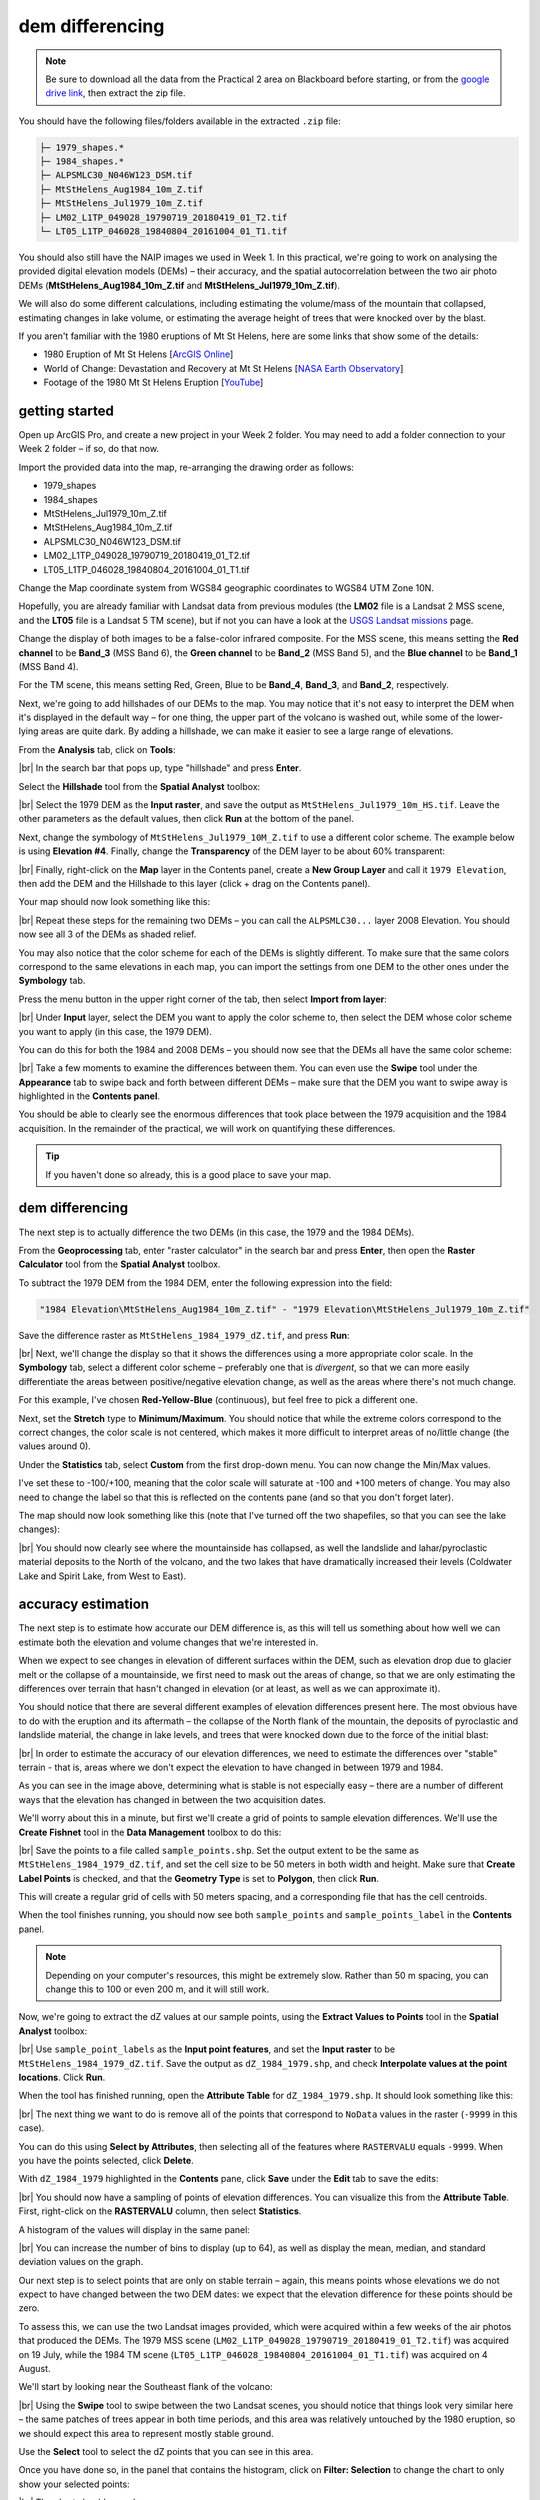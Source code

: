 dem differencing
=========================

.. note::

    Be sure to download all the data from the Practical 2 area on Blackboard before starting, or from the
    `google drive link <https://drive.google.com/uc?id=15ccty2JNWr2JW6x9hL3Do1o8V3B7jMdo&export=download>`__,
    then extract the zip file.

You should have the following files/folders available in the extracted ``.zip`` file:

.. code-block:: text

    ├─ 1979_shapes.*
    ├─ 1984_shapes.*
    ├─ ALPSMLC30_N046W123_DSM.tif
    ├─ MtStHelens_Aug1984_10m_Z.tif
    ├─ MtStHelens_Jul1979_10m_Z.tif
    ├─ LM02_L1TP_049028_19790719_20180419_01_T2.tif
    └─ LT05_L1TP_046028_19840804_20161004_01_T1.tif

You should also still have the NAIP images we used in Week 1. In this practical, we're going to work on analysing the
provided digital elevation models (DEMs) – their accuracy, and the spatial autocorrelation between the two air photo
DEMs (**MtStHelens_Aug1984_10m_Z.tif** and **MtStHelens_Jul1979_10m_Z.tif**).

We will also do some different calculations, including estimating the volume/mass of the mountain that collapsed,
estimating changes in lake volume, or estimating the average height of trees that were knocked over by the blast.

If you aren't familiar with the 1980 eruptions of Mt St Helens, here are some links that show some of the details:

- 1980 Eruption of Mt St Helens [`ArcGIS Online <https://www.arcgis.com/apps/Cascade/index.html?appid=f5c8638734254e20bd1d4a6db68aec05>`__]
- World of Change: Devastation and Recovery at Mt St Helens [`NASA Earth Observatory <https://earthobservatory.nasa.gov/world-of-change/StHelens>`__]
- Footage of the 1980 Mt St Helens Eruption [`YouTube <https://www.youtube.com/watch?v=AYla6q3is6w>`__]

getting started
---------------

Open up ArcGIS Pro, and create a new project in your Week 2 folder. You may need to add a folder connection to your
Week 2 folder – if so, do that now.

Import the provided data into the map, re-arranging the drawing order as follows:

- 1979_shapes
- 1984_shapes
- MtStHelens_Jul1979_10m_Z.tif
- MtStHelens_Aug1984_10m_Z.tif
- ALPSMLC30_N046W123_DSM.tif
- LM02_L1TP_049028_19790719_20180419_01_T2.tif
- LT05_L1TP_046028_19840804_20161004_01_T1.tif

Change the Map coordinate system from WGS84 geographic coordinates to WGS84 UTM Zone 10N.

Hopefully, you are already familiar with Landsat data from previous modules (the **LM02** file is a Landsat 2 MSS scene,
and the **LT05** file is a Landsat 5 TM scene), but if not you can have a look at the
`USGS Landsat missions <https://www.usgs.gov/core-science-systems/nli/landsat/landsat-satellite-missions>`__ page.

Change the display of both images to be a false-color infrared composite. For the MSS scene, this means setting the
**Red channel** to be **Band_3** (MSS Band 6), the **Green channel** to be **Band_2** (MSS Band 5), and the
**Blue channel** to be **Band_1** (MSS Band 4).

For the TM scene, this means setting Red, Green, Blue to be **Band_4**, **Band_3**, and **Band_2**, respectively.

Next, we're going to add hillshades of our DEMs to the map. You may notice that it's not easy to interpret the DEM when
it's displayed in the default way – for one thing, the upper part of the volcano is washed out, while some of the
lower-lying areas are quite dark. By adding a hillshade, we can make it easier to see a large range of elevations.

From the **Analysis** tab, click on **Tools**:

.. image:: ../../../img/egm702/week2/toolbar.png
    :width: 760
    :align: center
    :alt: the tools button highlighted

|br| In the search bar that pops up, type "hillshade" and press **Enter**.

Select the **Hillshade** tool from the **Spatial Analyst** toolbox:

.. image:: ../../../img/egm702/week2/hillshade_dialogue.png
    :width: 200
    :align: center
    :alt: the arcgis pro hillshade dialogue

|br| Select the 1979 DEM as the **Input raster**, and save the output as ``MtStHelens_Jul1979_10m_HS.tif``. Leave the
other parameters as the default values, then click **Run** at the bottom of the panel.

Next, change the symbology of ``MtStHelens_Jul1979_10M_Z.tif`` to use a different color scheme. The example below is
using **Elevation #4**. Finally, change the **Transparency** of the DEM layer to be about 60% transparent:

.. image:: ../../../img/egm702/week2/transparency.png
    :width: 760
    :align: center
    :alt: adjusting the layer transparency

|br| Finally, right-click on the **Map** layer in the Contents panel, create a **New Group Layer** and call it
``1979 Elevation``, then add the DEM and the Hillshade to this layer (click + drag on the Contents panel).

Your map should now look something like this:

.. image:: ../../../img/egm702/week2/shaded_relief.png
    :width: 720
    :align: center
    :alt: the grouped shaded relief images

|br| Repeat these steps for the remaining two DEMs – you can call the ``ALPSMLC30...`` layer 2008 Elevation. You should
now see all 3 of the DEMs as shaded relief.

You may also notice that the color scheme for each of the DEMs is slightly different. To make sure that the same colors
correspond to the same elevations in each map, you can import the settings from one DEM to the other ones under the
**Symbology** tab.

Press the menu button in the upper right corner of the tab, then select **Import from layer**:

.. image:: ../../../img/egm702/week2/symbology.png
    :width: 200
    :align: center
    :alt: the symbology dialogue

|br| Under **Input** layer, select the DEM you want to apply the color scheme to, then select the DEM whose color
scheme you want to apply (in this case, the 1979 DEM).

You can do this for both the 1984 and 2008 DEMs – you should now see that the DEMs all have the same color scheme:

.. image:: ../../../img/egm702/week2/common_color_scheme.png
    :width: 720
    :align: center
    :alt: the dem layers with a common color scheme

|br| Take a few moments to examine the differences between them. You can even use the **Swipe** tool under the
**Appearance** tab to swipe back and forth between different DEMs – make sure that the DEM you want to swipe away is
highlighted in the **Contents panel**.

You should be able to clearly see the enormous differences that took place between the 1979 acquisition and the 1984
acquisition. In the remainder of the practical, we will work on quantifying these differences.

.. tip::

    If you haven't done so already, this is a good place to save your map.

dem differencing
----------------

The next step is to actually difference the two DEMs (in this case, the 1979 and the 1984 DEMs).

From the **Geoprocessing** tab, enter "raster calculator" in the search bar and press **Enter**, then open the
**Raster Calculator** tool from the **Spatial Analyst** toolbox.

To subtract the 1979 DEM from the 1984 DEM, enter the following expression into the field:

.. code-block:: text

    "1984 Elevation\MtStHelens_Aug1984_10m_Z.tif" - "1979 Elevation\MtStHelens_Jul1979_10m_Z.tif"

Save the difference raster as ``MtStHelens_1984_1979_dZ.tif``, and press **Run**:

.. image:: ../../../img/egm702/week2/difference_rastercalc.png
    :width: 400
    :align: center
    :alt: the raster calculator window for DEM differencing

|br| Next, we'll change the display so that it shows the differences using a more appropriate color scale. In the
**Symbology** tab, select a different color scheme – preferably one that is *divergent*, so that we can more easily
differentiate the areas between positive/negative elevation change, as well as the areas where there's not much change.

For this example, I've chosen **Red-Yellow-Blue** (continuous), but feel free to pick a different one.

Next, set the **Stretch** type to **Minimum/Maximum**. You should notice that while the extreme colors correspond to
the correct changes, the color scale is not centered, which makes it more difficult to interpret areas of no/little
change (the values around 0).

Under the **Statistics** tab, select **Custom** from the first drop-down menu. You can now change the Min/Max values.

I've set these to -100/+100, meaning that the color scale will saturate at -100 and +100 meters of change. You may also
need to change the label so that this is reflected on the contents pane (and so that you don't forget later).

The map should now look something like this (note that I've turned off the two shapefiles, so that you can see the
lake changes):

.. image:: ../../../img/egm702/week2/difference.png
    :width: 720
    :align: center
    :alt: the map showing the difference between the two DEMs

|br| You should now clearly see where the mountainside has collapsed, as well the landslide and lahar/pyroclastic
material deposits to the North of the volcano, and the two lakes that have dramatically increased their levels
(Coldwater Lake and Spirit Lake, from West to East).

accuracy estimation
-------------------

The next step is to estimate how accurate our DEM difference is, as this will tell us something about how well we can
estimate both the elevation and volume changes that we're interested in.

When we expect to see changes in elevation of different surfaces within the DEM, such as elevation drop due to glacier
melt or the collapse of a mountainside, we first need to mask out the areas of change, so that we are only estimating
the differences over terrain that hasn't changed in elevation (or at least, as well as we can approximate it).

You should notice that there are several different examples of elevation differences present here. The most obvious
have to do with the eruption and its aftermath – the collapse of the North flank of the mountain, the deposits of
pyroclastic and landslide material, the change in lake levels, and trees that were knocked down due to the force of the
initial blast:

.. image:: ../../../img/egm702/week2/labelled_difference.png
    :width: 400
    :align: center
    :alt: the DEM differences labelled to attribute the difference causes of change

|br| In order to estimate the accuracy of our elevation differences, we need to estimate the differences over "stable"
terrain - that is, areas where we don't expect the elevation to have changed in between 1979 and 1984.

As you can see in the image above, determining what is stable is not especially easy – there are a number of different
ways that the elevation has changed in between the two acquisition dates.

We'll worry about this in a minute, but first we'll create a grid of points to sample elevation differences. We'll use
the **Create Fishnet** tool in the **Data Management** toolbox to do this:

.. image:: ../../../img/egm702/week2/fishnet.png
    :width: 300
    :align: center
    :alt: the create fishnet tool

|br| Save the points to a file called ``sample_points.shp``. Set the output extent to be the same as
``MtStHelens_1984_1979_dZ.tif``, and set the cell size to be 50 meters in both width and height. Make sure that
**Create Label Points** is checked, and that the **Geometry Type** is set to **Polygon**, then click **Run**.

This will create a regular grid of cells with 50 meters spacing, and a corresponding file that has the cell centroids.

When the tool finishes running, you should now see both ``sample_points`` and ``sample_points_label`` in the
**Contents** panel.

.. note::

    Depending on your computer's resources, this might be extremely slow. Rather than 50 m spacing, you can change this
    to 100 or even 200 m, and it will still work.

Now, we're going to extract the dZ values at our sample points, using the **Extract Values to Points** tool in the
**Spatial Analyst** toolbox:

.. image:: ../../../img/egm702/week2/values_to_points.png
    :width: 300
    :align: center
    :alt: the extract values to points tool

|br| Use ``sample_point_labels`` as the **Input point features**, and set the **Input raster** to be
``MtStHelens_1984_1979_dZ.tif``. Save the output as ``dZ_1984_1979.shp``, and check **Interpolate values at the point
locations**. Click **Run**.

When the tool has finished running, open the **Attribute Table** for ``dZ_1984_1979.shp``. It should look something
like this:

.. image:: ../../../img/egm702/week2/dz_attribute_table.png
    :width: 600
    :align: center
    :alt: the attribute table for the point elevation differences

|br| The next thing we want to do is remove all of the points that correspond to ``NoData`` values in the raster
(``-9999`` in this case).

You can do this using **Select by Attributes**, then selecting all of the features where ``RASTERVALU`` equals
``-9999``. When you have the points selected, click **Delete**.

With ``dZ_1984_1979`` highlighted in the **Contents** pane, click **Save** under the **Edit** tab to save the edits:

.. image:: ../../../img/egm702/week2/save_highlighted.png
    :width: 760
    :align: center
    :alt: the edit tab with the save button highlighted

|br| You should now have a sampling of points of elevation differences. You can visualize this from the
**Attribute Table**. First, right-click on the **RASTERVALU** column, then select **Statistics**.

A histogram of the values will display in the same panel:

.. image:: ../../../img/egm702/week2/histogram.png
    :width: 720
    :align: center
    :alt: the arcgis window with a histogram summary of the elevation differences displayed

|br| You can increase the number of bins to display (up to 64), as well as display the mean, median, and standard
deviation values on the graph.

Our next step is to select points that are only on stable terrain – again, this means points whose elevations we do
not expect to have changed between the two DEM dates: we expect that the elevation difference for these points should
be zero.

To assess this, we can use the two Landsat images provided, which were acquired within a few weeks of the air photos
that produced the DEMs. The 1979 MSS scene (``LM02_L1TP_049028_19790719_20180419_01_T2.tif``) was acquired on 19 July,
while the 1984 TM scene (``LT05_L1TP_046028_19840804_20161004_01_T1.tif``) was acquired on 4 August.

We'll start by looking near the Southeast flank of the volcano:

.. image:: ../../../img/egm702/week2/southeast_comparison.png
    :width: 600
    :align: center
    :alt: the swipe tool showing the comparison between the 1979 and 1984 Landsat scenes on the SE flank of the volcano

|br| Using the **Swipe** tool to swipe between the two Landsat scenes, you should notice that things look very similar
here – the same patches of trees appear in both time periods, and this area was relatively untouched by the 1980
eruption, so we should expect this area to represent mostly stable ground.

Use the **Select** tool to select the dZ points that you can see in this area.

Once you have done so, in the panel that contains the histogram, click on **Filter: Selection** to change the chart to
only show your selected points:

.. image:: ../../../img/egm702/week2/filter_selection.png
    :width: 600
    :align: center
    :alt: the histogram panel with the filter: selection button highlighted

|br| The chart should now change:

.. image:: ../../../img/egm702/week2/filtered_histogram.png
    :width: 600
    :align: center
    :alt: the filtered histogram

|br| From this, we can see that the mean elevation difference from our sample is fairly low, although this doesn't
necessarily tell us much about the accuracy of the dataset.

To assess this, we can calculate the root mean square (RMS) difference:

.. math::

    {\rm RMSD} = \sqrt{\frac{\sum_{i=1}^{N}(x_i - \hat{x}_i)^2}{N}} \label{rmsd}\tag{1}

|br| or the normalized median absolute deviation (NMAD):

.. math::

    {\rm NMAD} = 1.4826 * {\rm median}(|x_i - \tilde{x}|) \label{nmad}\tag{2}

|br| which will give us a more robust and accurate representation of the accuracy of our elevation differences.
To do these calculations, we'll use the python notebook (``Accuracy Analysis.ipynb``) included in the files downloaded
from the google drive link above.

First, export the table by right-clicking on dZ_1984_1979 in the contents panel, then selecting **Data** >
**Export Table**. Save the table as ``dZ_1984_1979.csv`` in your **Data** folder.

To open the python notebook, open the **Catalog** tab and navigate to the folder where you have saved the notebook:

.. image:: ../../../img/egm702/week2/catalog_highlight.png
    :width: 720
    :align: center
    :alt: the arcgis catalog panel highlighted

|br| Right-click on ``Accuracy Analysis.ipynb``, then select **Open Notebook**.

You should see something like this (your notebook may open in a different panel then what is shown):

.. image:: ../../../img/egm702/week2/open_notebook.png
    :width: 720
    :align: center
    :alt: the arcgis window with the notebook opened

|br| You can now run through the instructions provided in the notebook to calculate the NMAD and RMSE values for your
exported points. You can also run this on a selection of the points (for example, using the same selection you made
above) by first creating a new layer from the selection (right-click, **Selection** >
**Make Layer from Selected Features**), then exporting the table from that layer to a ``.csv`` file.

You'll need to change the filename for the data in the notebook as well before running the calculations - be sure to
read the text in the notebook carefully.

.. _egm702 alternate:

.. note::

    If you encounter the following (extremely vague) error:

    .. image:: ../../../img/egm702/week2/notebook_error.png
        :width: 300
        :align: center
        :alt: an error message that says "failed to load notebook"

    Don't panic - You can still run the script to calculate the NMAD and RMSE as follows. First, you will need to
    open the **Python Command Prompt** from ArcGIS Pro (**Start** > **ArcGIS** > **Python Command Prompt**):

    .. image:: ../../../img/egm702/week2/python_cmd.png
        :width: 300
        :align: center
        :alt: the ArcGIS folder in the Windows Start Menu

    When this command prompt opens, navigate to the folder where you have saved your practical data using the
    ``cd`` command (remember to `replace path-to-egm702-data <https://getyarn.io/yarn-clip/876a8240-51da-4068-919d-d9111d405d3e>`__
    with the actual path!):

    .. code-block::

        cd path-to-egm702-data

    Now, enter the following command:

    .. code-block::

        jupyter notebook

    This will open a browser window:

    .. image:: ../../../img/egm702/week2/jupyter.png
        :width: 720
        :align: center
        :alt: the egm702 folder opened in jupyter

    Click on ``AccuracyAnalysis.ipynb``, which should open the notebook in a new tab/window:

    .. image:: ../../../img/egm702/week2/notebook_browser.png
        :width: 720
        :align: center
        :alt: the jupyter notebook opened in a browser window

    Be sure to read the instructions carefully to run the cells of the notebook.


filling nodata values
---------------------

You may notice that there are a number of voids, or gaps, in the DEM difference. I have masked the clouds present in
the 1984 images, as well as a few other areas where there are blunders (large errors) in one or the other DEM. There
are also smaller gaps where the photogrammetric software was unable to correlate the images and calculate an elevation.

In order to calculate a volume change, we need to somehow fill, or interpolate, these data gaps. As discussed in the
lectures this week, there are a number of ways to do this.

We're going to focus on using **Kriging** interpolation through the **Geostatistical Wizard**, which you can find under
the **Analysis** tab:

.. image:: ../../../img/egm702/week2/wizard_toolbar.png
    :width: 760
    :align: center
    :alt: the geostatistical wizard button in the analysis tab

|br| In the window that opens, you should see a number of different interpolation options:

.. image:: ../../../img/egm702/week2/wizard1.png
    :width: 600
    :align: center
    :alt: the first step of the geostatistical wizard

|br| In this example, we're going to use Kriging/CoKriging, but I encourage you to examine the other options.

Select **Kriging/CoKriging**, make sure that **Source Dataset** is ``dZ_1984_1979`` and the **Data Field** selected is
``RASTERVALU``, then click **Next**.

.. image:: ../../../img/egm702/week2/wizard2.png
    :width: 600
    :align: center
    :alt: the second step of the geostatistical wizard

|br| Here, make sure to select **Ordinary Kriging** > **Prediction**. Leave both the **Transformation Type** and
**Order of Trend Removal** as **None**, then click **Next** again:

.. image:: ../../../img/egm702/week2/wizard3.png
    :width: 600
    :align: center
    :alt: the third step of the geostatistical wizard

|br| You should see that the semivariogram levels off after some distance – that is, there doesn't appear to be any
correlation in the differences between values after a certain separation. You can try a few different model types here
to see how well they fit the data – you can also add multiple variogram models.

.. note::

    Your values/image may differ slightly from the picture above. 

.. tip::

    Be sure to note what model you use!

You can also let the software choose the "best" model by clicking on **Optimize model** at the top of the window –
this will find the best-fitting model to the data. After you've looked around at the different models and their
parameters, and are happy that the modelled covariance fits the data well, click **Next**.

In the next window, you can choose different parameters to determine how the search neighbourhood is determined. For now,
you can leave these as-is, and click **Next**.

In this window, you should see the cross-validation statistics for the interpolation:

.. image:: ../../../img/egm702/week2/wizard4.png
    :width: 600
    :align: center
    :alt: the fourth step of the geostatistical wizard

|br| To do the cross-validation, the software compares the value for each point in the dataset versus the value
predicted for that point by leaving it out from the interpolation – it gives you an idea of how well the prediction
fits the data.

If your predicted values fall very far away from the one-to-one line, you should go back and try different parameters
or a different covariance model, as it indicates that you haven't captured the statistics of the dataset particularly
well.

If this step looks alright, click **Finish** to produce the interpolated map.

Once the Kriging layer loads, you can export it to a raster by right-clicking on it in the **Contents** panel and
selecting **Export Layer** > **To Rasters**. Save the **Prediction** surface to ``MtStHelens_1984_1979_kriging_dZ.tif``
with an **Output cell size** of ``10``, then click **Run**:

.. image:: ../../../img/egm702/week2/layer_to_raster.png
    :width: 300
    :align: center
    :alt: the layer to raster tool

|br| Next, open the **Raster Calculator** and enter the following expression, and save the output to
``MtStHelens_1984_1979_filled_dZ.tif``:

.. code-block:: text

    Con(IsNull("MtStHelens_1984_1979_dZ.tif"), "MtStHelens_1984_1979_kriging_dZ.tif", "MtStHelens_1984_1979_dZ.tif")

.. image:: ../../../img/egm702/week2/fill_rastercalc.png
    :width: 300
    :align: center
    :alt: the raster calculator with the equation to fill nodata values

|br| This conditional statement will return a raster with values from the kriging raster wherever the original dZ raster
has ``NoData`` values, and returns values from the original dZ raster wherever they are not ``NoData`` – in other words,
this will fill the voids in the dZ raster using the kriging predicted values.

Go ahead and examine the output using the **Swipe** tool to swipe between the two rasters (filled_dZ and dZ):

.. image:: ../../../img/egm702/week2/dz_with_holes.png
    :width: 720
    :align: center
    :alt: the swipe tool showing the elevation difference with and without holes filled

|br| You should see that the filled raster no longer has holes where the original dZ raster did. At this point, you can
move on to estimating some volume changes.

estimating elevation and volume changes
---------------------------------------

For this step, we'll start by calculating the lake volume changes. To do this, we'll use the
**Zonal Statistics as Table** tool from the **Spatial Analyst** toolbox.

Open the tool, then set the **Input feature zone data** to ``1984_shapes``, and the **Zone field** to ``name``. The
**Input value raster** should be the filled dZ raster, and save the table to ``LakeChanges``. Leave the
**Statistics type** as **All**:

.. image:: ../../../img/egm702/week2/statistics_as_table.png
    :width: 300
    :align: center
    :alt: the zonal statistics as table tool

|br| Click **Run**, then open the table:

.. image:: ../../../img/egm702/week2/lake_change_table.png
    :width: 600
    :align: center
    :alt: the table showing the lake changes output

|br| Each column of this table contains the statistics extracted from each of the features in 1984_shapes. You can
update the table to include the volume by pressing the **Calculate** button, then entering an expression to multiply the
``SUM`` column by the raster cell size squared – the resulting values should be the total volume change, in cubic
meters, of each of the lakes.

Make sure that your new field is of type **Float**, then press **OK**:

.. image:: ../../../img/egm702/week2/calculate_field.png
    :width: 300
    :align: center
    :alt: the calculate field dialog

|br| Note that for one of the lakes, this is actually the lake volume, as it did not exist prior to the eruption. This
is only a partial volume for another lake, as it wasn't fully captured in the 1984 air photo acquisition.

Now, you can repeat this exercise to estimate:

1. the average height of the trees that were knocked down during the eruption blast in 1980;
2. the total volume and mass change of the mountain as a result of the eruption;
3. the thickest deposit of landslide/pyroclastic material.

To do this, you'll first need to digitize the outlines of these different features, then use the
**Zonal Statistics as Table** tool to find the statistics for each of these areas.

You are welcome to try all three of these exercises if you like, but you should at least try one of them – this will
form part of the investigation that you will present for Assessment Part 1, as well as part of the report you will
submit for Assessment Part 2.

To do the digitizing, I recommend using a combination of the elevation difference raster and the Landsat images to
guide you. You can also use the NAIP images provided in the Week 1 practical, the ESRI Basemap imagery, or even
download your own Landsat or Sentinel-2 images.


next steps
----------

I have provided these three DEMs (1979, 1984, and ca. 2008) already co-registered to the ca. 2008 ALOS/PRISM DEM. You
can check out the tutorial provided here: https://github.com/iamdonovan/dem-coregistration to learn more about how I've
done this, and how you can co-register your own DEMs, either for your project, or for future work.

If you click on the |binder| link at the top of the ``README`` on the github page aboeve, you can also try out the
tutorial online, without having to download and set it up yourself:

.. image:: ../../../img/egm702/week2/coregistration_tutorial.png
    :width: 720
    :align: center
    :alt: the dem coregistration tutorial with the binder link highlighted.

|br| You can also, if you like, repeat many of these steps to see the changes that have taken place at Mt St Helens
since 1984.

The lava dome in the middle of the caldera has continued to grow, and a glacier has even grown since the 1980 eruption.
Logging activity has also continued in the areas around the mountain, which we can see in the satellite images, as well
as the derived DEMs.

.. |binder| image:: https://mybinder.org/badge_logo.svg
     :target: https://mybinder.org/v2/gh/iamdonovan/dem-coregistration/master

